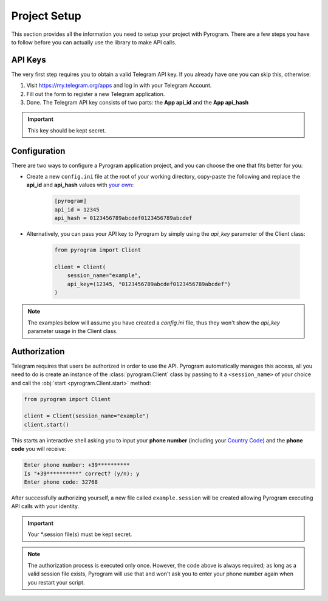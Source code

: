 Project Setup
=============

This section provides all the information you need to setup your project with Pyrogram.
There are a few steps you have to follow before you can actually use the library to make API calls.

API Keys
--------

The very first step requires you to obtain a valid Telegram API key.
If you already have one you can skip this, otherwise:

#. Visit https://my.telegram.org/apps and log in with your Telegram Account.
#. Fill out the form to register a new Telegram application.
#. Done. The Telegram API key consists of two parts: the **App api_id** and the **App api_hash**

.. important:: This key should be kept secret.

Configuration
-------------

There are two ways to configure a Pyrogram application project, and you can choose the one that fits better for you:

-  Create a new ``config.ini`` file at the root of your working directory,
   copy-paste the following and replace the **api_id** and **api_hash** values with `your own <#api-keys>`_:

    .. code-block:: ini

        [pyrogram]
        api_id = 12345
        api_hash = 0123456789abcdef0123456789abcdef

-  Alternatively, you can pass your API key to Pyrogram by simply using the *api_key* parameter of the Client class:

    .. code-block:: python

        from pyrogram import Client

        client = Client(
            session_name="example",
            api_key=(12345, "0123456789abcdef0123456789abcdef")
        )

.. note:: The examples below will assume you have created a *config.ini* file, thus they won't show the *api_key*
   parameter usage in the Client class.

Authorization
-------------

Telegram requires that users be authorized in order to use the API.
Pyrogram automatically manages this access, all you need to do is create an instance of
the :class:`pyrogram.Client` class by passing to it a ``<session_name>`` of your choice
and call the :obj:`start <pyrogram.Client.start>` method:

.. code-block:: python

    from pyrogram import Client

    client = Client(session_name="example")
    client.start()

This starts an interactive shell asking you to input your **phone number** (including your `Country Code`_)
and the **phone code** you will receive:

.. code::

    Enter phone number: +39**********
    Is "+39**********" correct? (y/n): y
    Enter phone code: 32768

After successfully authorizing yourself, a new file called ``example.session`` will be created allowing
Pyrogram executing API calls with your identity.

.. important:: Your *.session file(s) must be kept secret.

.. note::

    The authorization process is executed only once.
    However, the code above is always required; as long as a valid session file exists,
    Pyrogram will use that and won't ask you to enter your phone number again when you restart your script.

.. _`Country Code`: https://en.wikipedia.org/wiki/List_of_country_calling_codes